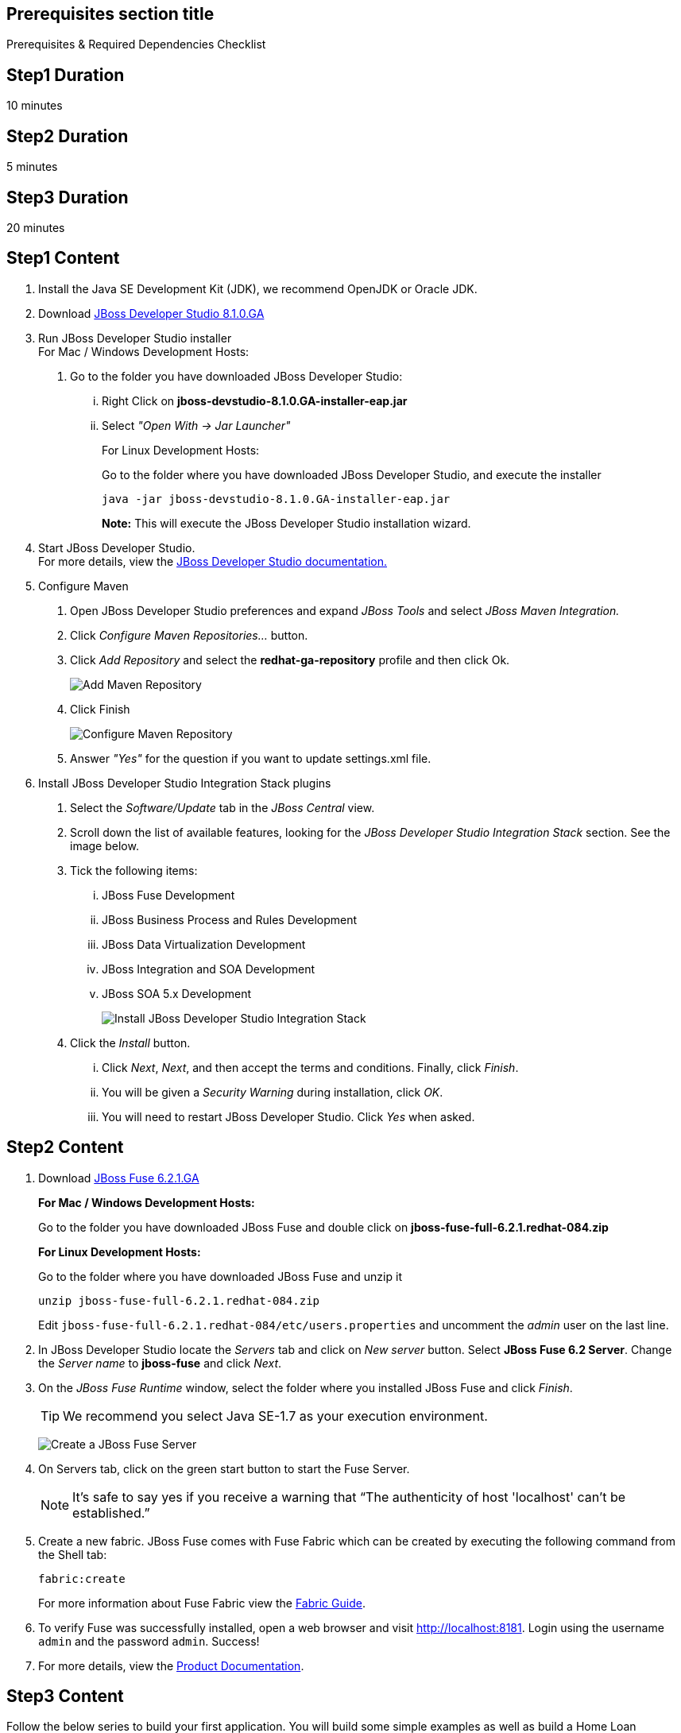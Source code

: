 :awestruct-layout: product-get-started
:awestruct-interpolate: true

== Prerequisites section title
Prerequisites &#38; Required Dependencies Checklist

== Step1 Duration
10 minutes

== Step2 Duration
5 minutes

== Step3 Duration
20 minutes

== Step1 Content

1.  Install the Java SE Development Kit (JDK), we recommend OpenJDK or
Oracle JDK.
2.  Download link:#{site.download_manager_file_base_url}/jboss-devstudio-8.1.0.GA-jar_universal.jar?tp=fuse[JBoss Developer Studio 8.1.0.GA]
3.  Run JBoss Developer Studio installer +
For Mac / Windows Development Hosts:
a.  Go to the folder you have downloaded JBoss Developer Studio:
...  Right Click on *jboss-devstudio-8.1.0.GA-installer-eap.jar*
... Select _"Open With -> Jar Launcher"_
+
For Linux Development Hosts:
+
Go to the folder where you have downloaded JBoss Developer Studio, and execute the
installer +
+
`java -jar jboss-devstudio-8.1.0.GA-installer-eap.jar`
+
*Note:* This will execute the JBoss Developer Studio installation wizard. +
4.  Start JBoss Developer Studio. +
For more details, view the https://access.redhat.com/documentation/en-US/Red_Hat_JBoss_Developer_Studio/8.1/html/Install_Red_Hat_JBoss_Developer_Studio/Install_JBoss_Developer_Studio_Stand-alone_and_JBoss_EAP.html[JBoss Developer Studio documentation.]
5.  Configure Maven
a.  Open JBoss Developer Studio preferences and expand _JBoss Tools_ and
select _JBoss Maven Integration._
b.  Click _Configure Maven Repositories…_ button.
c.  Click _Add Repository_ and select the
*redhat-ga-repository* profile and then click Ok. +
+
image:#{cdn(site.base_url + '/images/products/devstudio/maven.png')}[Add Maven Repository]
d.  Click Finish +
+
image:#{cdn(site.base_url + '/images/products/devstudio/Maven_Repositories_and_Preferences.jpg')}[Configure Maven Repository]
e.  Answer _"Yes"_ for the question if you want to update settings.xml
file.
6. Install JBoss Developer Studio Integration Stack plugins
a. Select the _Software/Update_ tab in the _JBoss Central_ view.
b. Scroll down the list of available features, looking for the _JBoss Developer Studio Integration Stack_ section. See the image below.
c. Tick the following items:
... JBoss Fuse Development
... JBoss Business Process and Rules Development
... JBoss Data Virtualization Development
... JBoss Integration and SOA Development
... JBoss SOA 5.x Development
+
image:#{cdn(site.base_url + '/images/products/devstudio/devstudio-get-started-is.png')}[Install JBoss Developer Studio Integration Stack]
d. Click the _Install_ button.
... Click _Next_, _Next_, and then accept the terms and conditions. Finally, click _Finish_.
... You will be given a _Security Warning_ during installation, click _OK_.
... You will need to restart JBoss Developer Studio. Click _Yes_ when asked.

== Step2 Content

1. Download link:#{site.download_manager_file_base_url}/jboss-fuse-6.2.1.GA-full_zip.zip[JBoss Fuse 6.2.1.GA]
+
*For Mac / Windows Development Hosts:*
+
Go to the folder you have downloaded JBoss Fuse and double click on *jboss-fuse-full-6.2.1.redhat-084.zip*
+
*For Linux Development Hosts:*
+
Go to the folder where you have downloaded JBoss Fuse and unzip it +
+
----
unzip jboss-fuse-full-6.2.1.redhat-084.zip
----
+
Edit `jboss-fuse-full-6.2.1.redhat-084/etc/users.properties` and uncomment the _admin_ user on the last line.
+
2. In JBoss Developer Studio locate the _Servers_ tab and click on _New server_ button. Select *JBoss Fuse 6.2 Server*. Change the _Server name_ to *jboss-fuse* and click _Next_.
3. On the _JBoss Fuse Runtime_ window, select the folder where you installed JBoss Fuse and click _Finish_.
+
TIP: We recommend you select Java SE-1.7 as your execution environment.
+
image:#{cdn(site.base_url + '/images/products/fuse/get-started-fuse-runtime.png')}[Create a JBoss Fuse Server]
4. On Servers tab, click on the green start button to start the Fuse Server.
+
NOTE: It’s safe to say yes if you receive a warning that “The authenticity of host 'localhost' can't be established.”
+
5. Create a new fabric. JBoss Fuse comes with Fuse Fabric which can be created by executing the following command from the Shell tab:
+
----
fabric:create
----
+
For more information about Fuse Fabric view the link:https://access.redhat.com/documentation/en-US/Red_Hat_JBoss_Fuse/6.1/html/Fabric_Guide/index.html[Fabric Guide].

6. To verify Fuse was successfully installed, open a web browser and visit link:http://localhost:8181[]. Login using the username `admin` and the password `admin`. Success!
7. For more details, view the link:https://access.redhat.com/site/documentation/en-US/Red_Hat_JBoss_Fuse[Product Documentation].

== Step3 Content

Follow the below series to build your first application.
You will build some simple examples as well as build a Home Loan Application using JBoss Fuse to integrate different enterprise systems.
The Home Loan Application accepts a loan request from the customer and provides a loan decision including a home mortgage rate.
The series walks you through each step of the application development lifecycle, from start to finish.

|===
|Demonstration Description | Material

| What is JBoss Fuse?
| https://github.com/jboss-fuse/quickstarts/tree/master/beginner/camel-cbr[Demo source], https://vimeo.com/130279093[Video]

| Tooling
| https://vimeo.com/131199128[Tooling Usability Improvements], https://vimeo.com/130987010[Debugger Support], https://vimeo.com/131250890[Transformation Tooling], https://www.youtube.com/watch?v=iY4PF4TyFTI[Installing SAP Tooling], https://www.youtube.com/watch?v=2IeqsoOhycY[Using SAP Tooling], Installation video (TBD)

| What is Apache Camel? What are Enterprise Integration Patterns (EIP)?
| https://vimeo.com/130280300[Video about connectors], https://vimeo.com/130281513[Video about EIPS], https://github.com/jboss-fuse/quickstarts/tree/master/beginner/camel-eips[Demo source]

| Managing JBoss Fuse with Fuse Fabric
| https://vimeo.com/130283717[Video]

| Step by step build the Home Loan Application with Microservices Architecture
| https://vimeo.com/130284677[Video 1 Service with Simple EIP], https://vimeo.com/130285316[Video 2 Persisting to Database]

| Business requirements change. Extend the home loan application. New SaaS applications? No problem..
| https://vimeo.com/130286282[Video 3 Integrating with SaaS], https://vimeo.com/130286646[Video 4 Composing services]

| Business expanding. Extend the home loan application to partners, suppliers.
| https://vimeo.com/130286799[Video 5 Exposing Restful Web service]

| Innovate further. Try, experiment, test, deploy.
| https://vimeo.com/130286968[Video 6 Testing and Debugging], https://vimeo.com/130287082[Video 7 Deploy and manage in Fabric]

| Alternate running environment (or container)
| link:https://vimeo.com/146080419[Video 7 Running integration on JBoss EAP]
|===

== More Resources

* link:../learn[See Quickstarts, Videos, and other Learning materials]
* link:../buzz[Read about how other people are using JBoss Fuse]

